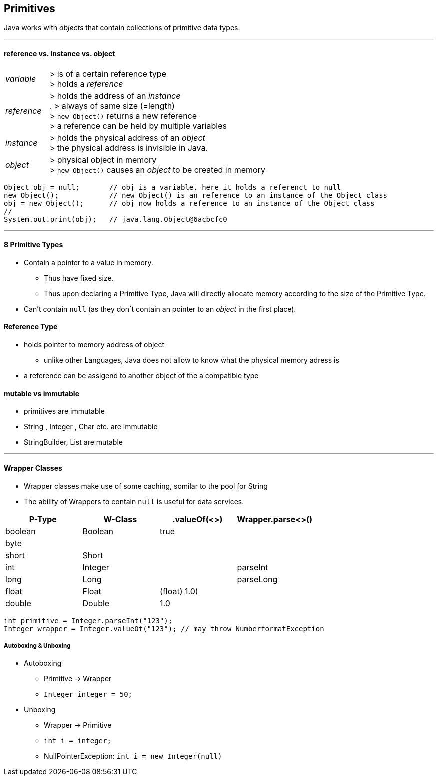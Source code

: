 == Primitives
Java works with _objects_ that contain collections of primitive data types.

'''

==== reference vs. instance vs. object
[cols="1,5"]
|===
| _variable_ | > is of a certain reference type +
> holds a _reference_
| _reference_ | > holds the address of an _instance_ +
. > always of same size (=length) +
> `new Object()` returns a new reference +
> a reference can be held by multiple variables
| _instance_ | > holds the physical address of an _object_ +
> the physical address is invisible in Java.
| _object_ | > physical object in memory +
> `new Object()` causes an _object_ to be created in memory
|===

[source,java]
Object obj = null;       // obj is a variable. here it holds a referenct to null
new Object();            // new Object() is an reference to an instance of the Object class
obj = new Object();      // obj now holds a reference to an instance of the Object class
//
System.out.print(obj);   // java.lang.Object@6acbcfc0

'''

==== 8 Primitive Types
* Contain a pointer to a value in memory.
    ** Thus have fixed size.
    ** Thus upon declaring a Primitive Type, Java will directly allocate memory according to the size of the Primitive Type.
* Can't contain `null` (as they don´t contain an pointer to an _object_ in the first place).


==== Reference Type
* holds pointer to memory address of object
    ** unlike other Languages, Java does not allow to know what the physical memory adress is
* a reference can be assigend to another object of the a compatible type

==== mutable vs immutable
* primitives are immutable
* String , Integer , Char etc. are immutable
* StringBuilder, List are mutable

'''

==== Wrapper Classes
* Wrapper classes make use of some caching, somilar to the pool for String
* The ability of Wrappers to contain `null` is useful for data services.

[options=header]
|===
|P-Type  | W-Class | .valueOf(<>) | Wrapper.parse<>()
|boolean | Boolean | true |
|byte    |         | |
|short   | Short   |  |
|int     | Integer | | parseInt
|long    | Long    | | parseLong
|float   | Float   | (float) 1.0)|
|double  | Double | 1.0|
|char    | Character | 'c'
|===

[source,java]
int primitive = Integer.parseInt("123");
Integer wrapper = Integer.valueOf("123"); // may throw NumberformatException



===== Autoboxing & Unboxing
* Autoboxing
** Primitive -> Wrapper
** `Integer integer = 50;`
* Unboxing
** Wrapper -> Primitive
** `int i = integer;`
** NullPointerException: `int i = new Integer(null)`
